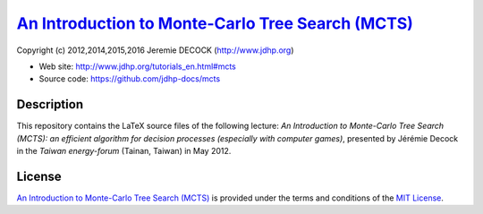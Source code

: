 ====================================================
`An Introduction to Monte-Carlo Tree Search (MCTS)`_
====================================================

Copyright (c) 2012,2014,2015,2016 Jeremie DECOCK (http://www.jdhp.org)

* Web site: http://www.jdhp.org/tutorials_en.html#mcts
* Source code: https://github.com/jdhp-docs/mcts

Description
===========

This repository contains the LaTeX source files of the following lecture:
*An Introduction to Monte-Carlo Tree Search (MCTS): an efficient algorithm for
decision processes (especially with computer games)*, presented by Jérémie
Decock in the *Taiwan energy-forum* (Tainan, Taiwan) in May 2012.

License
=======

`An Introduction to Monte-Carlo Tree Search (MCTS)`_ is provided under the
terms and conditions of the `MIT License`_.


.. _MIT License: http://opensource.org/licenses/MIT
.. _An Introduction to Monte-Carlo Tree Search (MCTS): http://www.jdhp.org/tutorials_en.html#mcts

